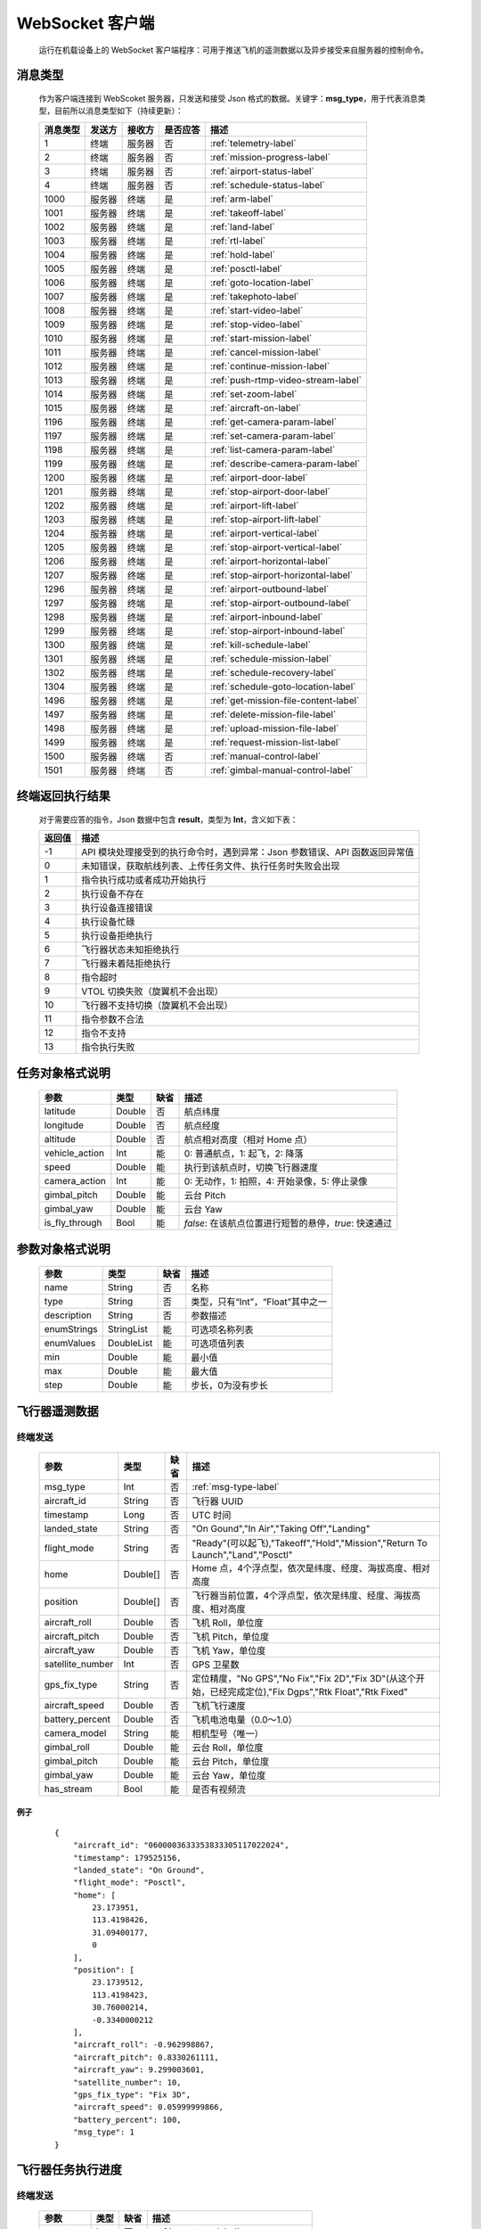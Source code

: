 WebSocket 客户端
=====================================
    运行在机载设备上的 WebSocket 客户端程序：可用于推送飞机的遥测数据以及异步接受来自服务器的控制命令。

.. _msg-type-label:

消息类型
-----------------------
    作为客户端连接到 WebScoket 服务器，只发送和接受 Json 格式的数据。关键字：**msg_type**，用于代表消息类型，目前所以消息类型如下（持续更新）：

    ===========  ============ ============= ======== ===============================
    消息类型      发送方         接收方     是否应答     描述
    ===========  ============ ============= ======== ===============================
    1             终端          服务器         否       :ref:`telemetry-label`
    2             终端          服务器         否       :ref:`mission-progress-label`
    3             终端          服务器         否       :ref:`airport-status-label`
    4             终端          服务器         否       :ref:`schedule-status-label`
    1000          服务器         终端          是       :ref:`arm-label`
    1001          服务器         终端          是       :ref:`takeoff-label`
    1002          服务器         终端          是       :ref:`land-label`
    1003          服务器         终端          是       :ref:`rtl-label`
    1004          服务器         终端          是       :ref:`hold-label`
    1005          服务器         终端          是       :ref:`posctl-label`
    1006          服务器         终端          是       :ref:`goto-location-label`
    1007          服务器         终端          是       :ref:`takephoto-label`
    1008          服务器         终端          是       :ref:`start-video-label`
    1009          服务器         终端          是       :ref:`stop-video-label`
    1010          服务器         终端          是       :ref:`start-mission-label`
    1011          服务器         终端          是       :ref:`cancel-mission-label`
    1012          服务器         终端          是       :ref:`continue-mission-label`
    1013          服务器         终端          是       :ref:`push-rtmp-video-stream-label`
    1014          服务器         终端          是       :ref:`set-zoom-label`
    1015          服务器         终端          是       :ref:`aircraft-on-label`
    1196          服务器         终端          是       :ref:`get-camera-param-label`
    1197          服务器         终端          是       :ref:`set-camera-param-label`
    1198          服务器         终端          是       :ref:`list-camera-param-label`
    1199          服务器         终端          是       :ref:`describe-camera-param-label`
    1200          服务器         终端          是       :ref:`airport-door-label`
    1201          服务器         终端          是       :ref:`stop-airport-door-label`
    1202          服务器         终端          是       :ref:`airport-lift-label`
    1203          服务器         终端          是       :ref:`stop-airport-lift-label`
    1204          服务器         终端          是       :ref:`airport-vertical-label`
    1205          服务器         终端          是       :ref:`stop-airport-vertical-label`
    1206          服务器         终端          是       :ref:`airport-horizontal-label`
    1207          服务器         终端          是       :ref:`stop-airport-horizontal-label`
    1296          服务器         终端          是       :ref:`airport-outbound-label`
    1297          服务器         终端          是       :ref:`stop-airport-outbound-label`
    1298          服务器         终端          是       :ref:`airport-inbound-label`
    1299          服务器         终端          是       :ref:`stop-airport-inbound-label`
    1300          服务器         终端          是       :ref:`kill-schedule-label`
    1301          服务器         终端          是       :ref:`schedule-mission-label`
    1302          服务器         终端          是       :ref:`schedule-recovery-label`
    1304          服务器         终端          是       :ref:`schedule-goto-location-label`
    1496          服务器         终端          是       :ref:`get-mission-file-content-label`
    1497          服务器         终端          是       :ref:`delete-mission-file-label`
    1498          服务器         终端          是       :ref:`upload-mission-file-label`
    1499          服务器         终端          是       :ref:`request-mission-list-label`
    1500          服务器         终端          否       :ref:`manual-control-label`
    1501          服务器         终端          否       :ref:`gimbal-manual-control-label`
    ===========  ============ ============= ======== ===============================

.. _result-label:

终端返回执行结果
-----------------------
    对于需要应答的指令，Json 数据中包含 **result**，类型为 **Int**，含义如下表：

    ===========  =======================================
    返回值             描述
    ===========  =======================================
    -1             API 模块处理接受到的执行命令时，遇到异常：Json 参数错误、API 函数返回异常值
    0              未知错误，获取航线列表、上传任务文件、执行任务时失败会出现
    1              指令执行成功或者成功开始执行
    2              执行设备不存在
    3              执行设备连接错误
    4              执行设备忙碌
    5              执行设备拒绝执行
    6              飞行器状态未知拒绝执行
    7              飞行器未着陆拒绝执行
    8              指令超时
    9              VTOL 切换失败（旋翼机不会出现）
    10             飞行器不支持切换（旋翼机不会出现）
    11             指令参数不合法
    12             指令不支持
    13             指令执行失败
    ===========  =======================================

.. _mission-object-label:

任务对象格式说明
-----------------------
    ================= =========  ======== ===============================
    参数                类型       缺省      描述
    ================= =========  ======== ===============================
    latitude          Double      否       航点纬度
    longitude         Double      否       航点经度
    altitude          Double      否       航点相对高度（相对 Home 点）
    vehicle_action    Int         能       0: 普通航点，1: 起飞，2: 降落
    speed             Double      能       执行到该航点时，切换飞行器速度
    camera_action     Int         能       0: 无动作，1: 拍照，4: 开始录像，5: 停止录像
    gimbal_pitch      Double      能       云台 Pitch
    gimbal_yaw        Double      能       云台 Yaw
    is_fly_through    Bool        能       `false`: 在该航点位置进行短暂的悬停，`true`: 快速通过
    ================= =========  ======== ===============================

.. _param-object-label:

参数对象格式说明
-----------------------
    ================= =========== ======== ===============================
    参数                类型       缺省      描述
    ================= =========== ======== ===============================
    name               String      否       名称
    type               String      否       类型，只有“Int”，“Float”其中之一
    description        String      否       参数描述
    enumStrings        StringList  能       可选项名称列表
    enumValues         DoubleList  能       可选项值列表
    min                Double      能       最小值
    max                Double      能       最大值
    step               Double      能       步长，0为没有步长
    ================= =========== ======== ===============================

.. _telemetry-label:

飞行器遥测数据
-----------------------

终端发送
^^^^^^^^^^^^^^^
    ================= =========  ======== ===============================
    参数                类型       缺省      描述
    ================= =========  ======== ===============================
    msg_type           Int         否       :ref:`msg-type-label`
    aircraft_id        String      否       飞行器 UUID
    timestamp          Long        否       UTC 时间
    landed_state       String      否       "On Gound","In Air","Taking Off","Landing"
    flight_mode        String      否       "Ready"(可以起飞),"Takeoff","Hold","Mission","Return To Launch","Land","Posctl"
    home               Double[]    否       Home 点，4个浮点型，依次是纬度、经度、海拔高度、相对高度
    position           Double[]    否       飞行器当前位置，4个浮点型，依次是纬度、经度、海拔高度、相对高度
    aircraft_roll      Double      否       飞机 Roll，单位度
    aircraft_pitch     Double      否       飞机 Pitch，单位度
    aircraft_yaw       Double      否       飞机 Yaw，单位度
    satellite_number   Int         否       GPS 卫星数
    gps_fix_type       String      否       定位精度，"No GPS","No Fix","Fix 2D","Fix 3D"(从这个开始，已经完成定位),"Fix Dgps","Rtk Float","Rtk Fixed"
    aircraft_speed     Double      否       飞机飞行速度
    battery_percent    Double      否       飞机电池电量（0.0～1.0）
    camera_model       String      能       相机型号（唯一）
    gimbal_roll        Double      能       云台 Roll，单位度
    gimbal_pitch       Double      能       云台 Pitch，单位度
    gimbal_yaw         Double      能       云台 Yaw，单位度
    has_stream         Bool        能       是否有视频流
    ================= =========  ======== ===============================

例子
""""""""""""
    ::

        {
            "aircraft_id": "0600003633353833305117022024",
            "timestamp": 179525156,
            "landed_state": "On Ground",
            "flight_mode": "Posctl",
            "home": [
                23.173951,
                113.4198426,
                31.09400177,
                0
            ],
            "position": [
                23.1739512,
                113.4198423,
                30.76000214,
                -0.3340000212
            ],
            "aircraft_roll": -0.962998867,
            "aircraft_pitch": 0.8330261111,
            "aircraft_yaw": 9.299003601,
            "satellite_number": 10,
            "gps_fix_type": "Fix 3D",
            "aircraft_speed": 0.05999999866,
            "battery_percent": 100,
            "msg_type": 1
        }

.. _mission-progress-label:

飞行器任务执行进度
-----------------------

终端发送
^^^^^^^^^^^^^^^
    ================= =========  ======== ===============================
    参数                类型       缺省      描述
    ================= =========  ======== ===============================
    msg_type           Int         否       :ref:`msg-type-label`
    step               Int         否      0: 检查任务；1: 上传任务；2: 执行任务
    total              Int         否      当前步骤总进度
    sequence           Int         否      当前步骤进度
    ================= =========  ======== ===============================

例子
""""""""""""
    ::

        {
            "step": 0,
            "total": 100,
            "sequence": 10,
            "msg_type": 2
        }

.. _airport-status-label:

机库状态上报
-----------------------

终端发送
^^^^^^^^^^^^^^^
    ===================== =========  ======== ===============================
    参数                    类型       缺省      描述
    ===================== =========  ======== ===============================
    msg_type               Int         否       :ref:`msg-type-label`
    rainfall               Float       否      当前降雨量，单位 mm
    wind_speed             Float       否      当前风速，单位 m/s
    wind_direction         Float       否      当前风向，单位度
    temperature            Float       否      当前机库内温度，单位摄氏度
    humidity               Float       否      当前机库内湿度，单位 %
    setting_temp           Float       否      当前机库空调设定温度
    pressure               Float       否      当前机库所在位置气压
    aircondition_running   Bool        否      空调是否运行
    plc_power              Bool        否      PLC设备是否打开供电
    aircraft_charging      Bool        否      飞机是否在充电
    aircraft_fit           Bool        否      飞机是否固定住
    aircraft_on            Bool        否      飞机是否开机，仅在 aircraft_fit=true 时有效
    door_opening           Bool        否      舱门是否打开中
    door_closing           Bool        否      舱门是否关闭中
    door_opened            Bool        否      舱门是否打开的
    door_closed            Bool        否      舱门是否关闭的
    lift_uping             Bool        否      推举是否上升中
    lift_downing           Bool        否      推举是否下降中
    lift_up                Bool        否      推举是否在高位
    lift_down              Bool        否      推举是否在低位
    vertical_fixing        Bool        否      前后限位是否归中中
    vertical_releasing     Bool        否      前后限位是否打开中
    vertical_fixed         Bool        否      前后限位是否归中
    vertical_released      Bool        否      前后限位是否打开
    horizontal_fixing      Bool        否      左右限位是否归中中
    horizontal_releasing   Bool        否      左右限位是否打开中
    horizontal_fixed       Bool        否      左右限位是否归中
    horizontal_released    Bool        否      左右限位是否打开
    combinations_running   Bool        否      出库/入库组合动作是否正在运行
    fix_type               Int         是      定位精度，大于3完成基本定位，越大精度越高
    latitude               Float       是      机库 GPS 纬度
    longitude              Float       是      机库 GPS 经度
    altitude               Float       是      机库 GPS 高度
    ===================== =========  ======== ===============================

例子
""""""""""""
    ::

        {
            "rainfall": 0.0,
            "wind_speed": 4.0,
            "wind_direction": 90,
            "temperature": 28.0,
            "humidity": 70.0,
            "setting_temp": 25.0,
            "pressure": 1001,
            "aircondition_running": true,
            "plc_power": false,
            "aircraft_charging": true,
            "aircraft_fit": true,
            "aircraft_on": false,
            "door_opening": false,
            "door_closing": false,
            "door_opened": true,
            "door_closed": false,
            "lift_uping": false,
            "lift_downing": false,
            "lift_up": true,
            "lift_down": false,
            "vertical_fixing": false,
            "vertical_releasing": false,
            "vertical_fixed": false,
            "vertical_released": true,
            "horizontal_fixing": false,
            "horizontal_releasing": false,
            "horizontal_fixed": false,
            "horizontal_released": true,
            "combinations_running": false
        }

.. _schedule-status-label:

联动任务状态
-----------------------

终端发送
^^^^^^^^^^^^^^^
    ================= =========  ======== ===============================
    参数                类型       缺省      描述
    ================= =========  ======== ===============================
    msg_type           Int         否       :ref:`msg-type-label`
    running            Bool        否      是否在执行联动任务
    total_executed     Int         否      已经执行的联动任务次数
    current_job        String      否      当前联动类型（唯一）,"Mission", "GotoLocation", "Recovery"其中之一
    ================= =========  ======== ===============================

例子
""""""""""""
    ::

        {
            "msg_type": 4,
            "running": true,
            "total_executed": 20,
            "current_job": "Recovery"
        }

.. _arm-label:

飞行器解锁（不解锁飞机将不会有任何动作）
----------------------------------------------

终端应答
^^^^^^^^^^^^^^^

    ===========  ======== ===============================
    参数          类型       描述
    ===========  ======== ===============================
    msg_type      Int       :ref:`msg-type-label`
    result        Int       :ref:`result-label`
    ===========  ======== ===============================

例子
""""""""""""
    ::

        {
            "result": 1,
            "msg_type": 1000
        }

服务端发送
^^^^^^^^^^^^^^^

    ===========  ======== ===============================
    参数          类型       描述
    ===========  ======== ===============================
    msg_type      Int       :ref:`msg-type-label`
    armed         Bool      `true`: 解锁，`false`: 上锁
    ===========  ======== ===============================

例子
""""""""""""
    ::

        {
            "armed": true,
            "msg_type": 1000
        }

.. _takeoff-label:

飞行器切换起飞模式
----------------------------------------------

终端应答
^^^^^^^^^^^^^^^

    ===========  ======== ===============================
    参数          类型       描述
    ===========  ======== ===============================
    msg_type      Int       :ref:`msg-type-label`
    result        Int       :ref:`result-label`
    ===========  ======== ===============================

例子
""""""""""""
    ::

        {
            "result": 1,
            "msg_type": 1001
        }

服务端发送
^^^^^^^^^^^^^^^

    ===========  ======== ===============================
    参数          类型       描述
    ===========  ======== ===============================
    msg_type      Int       :ref:`msg-type-label`
    ===========  ======== ===============================

例子
""""""""""""
    ::

        {
            "msg_type": 1001
        }

.. _land-label:

飞行器切换降落模式
----------------------------------------------

终端应答
^^^^^^^^^^^^^^^

    ===========  ======== ===============================
    参数          类型       描述
    ===========  ======== ===============================
    msg_type      Int       :ref:`msg-type-label`
    result        Int       :ref:`result-label`
    ===========  ======== ===============================

例子
""""""""""""
    ::

        {
            "result": 1,
            "msg_type": 1002
        }

服务端发送
^^^^^^^^^^^^^^^

    ===========  ======== ===============================
    参数          类型       描述
    ===========  ======== ===============================
    msg_type      Int       :ref:`msg-type-label`
    ===========  ======== ===============================

例子
""""""""""""
    ::

        {
            "msg_type": 1002
        }

.. _rtl-label:

飞行器切换返航模式
----------------------------------------------

终端应答
^^^^^^^^^^^^^^^

    ===========  ======== ===============================
    参数          类型       描述
    ===========  ======== ===============================
    msg_type      Int       :ref:`msg-type-label`
    result        Int       :ref:`result-label`
    ===========  ======== ===============================

例子
""""""""""""
    ::

        {
            "result": 1,
            "msg_type": 1003
        }

服务端发送
^^^^^^^^^^^^^^^

    ===========  ======== ===============================
    参数          类型       描述
    ===========  ======== ===============================
    msg_type      Int       :ref:`msg-type-label`
    ===========  ======== ===============================

例子
""""""""""""
    ::

        {
            "msg_type": 1003
        }

.. _hold-label:

飞行器切换悬停模式
----------------------------------------------

终端应答
^^^^^^^^^^^^^^^

    ===========  ======== ===============================
    参数          类型       描述
    ===========  ======== ===============================
    msg_type      Int       :ref:`msg-type-label`
    result        Int       :ref:`result-label`
    ===========  ======== ===============================

例子
""""""""""""
    ::

        {
            "result": 1,
            "msg_type": 1004
        }

服务端发送
^^^^^^^^^^^^^^^

    ===========  ======== ===============================
    参数          类型       描述
    ===========  ======== ===============================
    msg_type      Int       :ref:`msg-type-label`
    ===========  ======== ===============================

例子
""""""""""""
    ::

        {
            "msg_type": 1004
        }

.. _posctl-label:

飞行器切换位置模式
----------------------------------------------

终端应答
^^^^^^^^^^^^^^^

    ===========  ======== ===============================
    参数          类型       描述
    ===========  ======== ===============================
    msg_type      Int       :ref:`msg-type-label`
    result        Int       :ref:`result-label`
    ===========  ======== ===============================

例子
""""""""""""
    ::

        {
            "result": 1,
            "msg_type": 1005
        }

服务端发送
^^^^^^^^^^^^^^^

    ===========  ======== ===============================
    参数          类型       描述
    ===========  ======== ===============================
    msg_type      Int       :ref:`msg-type-label`
    ===========  ======== ===============================

例子
""""""""""""
    ::

        {
            "msg_type": 1005
        }

.. _goto-location-label:

飞行器到达指定点悬停
----------------------------------------------

终端应答
^^^^^^^^^^^^^^^

    ===========  ======== ===============================
    参数          类型       描述
    ===========  ======== ===============================
    msg_type      Int       :ref:`msg-type-label`
    result        Int       :ref:`result-label`
    ===========  ======== ===============================

例子
""""""""""""
    ::

        {
            "result": 1,
            "msg_type": 1006
        }

服务端发送
^^^^^^^^^^^^^^^

    ===========  ======== ===============================
    参数          类型       描述
    ===========  ======== ===============================
    msg_type      Int       :ref:`msg-type-label`
    latitude      Double    目标纬度
    longitude     Double    目标经度
    altitude      Double    目标高度（相对高度）
    yaw           Double    飞机机头朝向
    ===========  ======== ===============================

例子
""""""""""""
    ::

        {
            "latitude": 31.12,
            "longitude": 120.12,
            "altitude": 50,
            "yaw": 66.8,
            "msg_type": 1006
        }

.. _takephoto-label:

相机拍照
----------------------------------------------

终端应答
^^^^^^^^^^^^^^^

    ===========  ======== ===============================
    参数          类型       描述
    ===========  ======== ===============================
    msg_type      Int       :ref:`msg-type-label`
    result        Int       :ref:`result-label`
    ===========  ======== ===============================

例子
""""""""""""
    ::

        {
            "result": 1,
            "msg_type": 1007
        }

服务端发送
^^^^^^^^^^^^^^^

    ===========  ======== ===============================
    参数          类型       描述
    ===========  ======== ===============================
    msg_type      Int       :ref:`msg-type-label`
    ===========  ======== ===============================

例子
""""""""""""
    ::

        {
            "msg_type": 1007
        }

.. _start-video-label:

相机开始录像
----------------------------------------------

终端应答
^^^^^^^^^^^^^^^

    ===========  ======== ===============================
    参数          类型       描述
    ===========  ======== ===============================
    msg_type      Int       :ref:`msg-type-label`
    result        Int       :ref:`result-label`
    ===========  ======== ===============================

例子
""""""""""""
    ::

        {
            "result": 1,
            "msg_type": 1008
        }

服务端发送
^^^^^^^^^^^^^^^

    ===========  ======== ===============================
    参数          类型       描述
    ===========  ======== ===============================
    msg_type      Int       :ref:`msg-type-label`
    ===========  ======== ===============================

例子
""""""""""""
    ::

        {
            "msg_type": 1008
        }

.. _stop-video-label:

相机停止录像
----------------------------------------------

终端应答
^^^^^^^^^^^^^^^

    ===========  ======== ===============================
    参数          类型       描述
    ===========  ======== ===============================
    msg_type      Int       :ref:`msg-type-label`
    result        Int       :ref:`result-label`
    ===========  ======== ===============================

例子
""""""""""""
    ::

        {
            "result": 1,
            "msg_type": 1009
        }

服务端发送
^^^^^^^^^^^^^^^

    ===========  ======== ===============================
    参数          类型       描述
    ===========  ======== ===============================
    msg_type      Int       :ref:`msg-type-label`
    ===========  ======== ===============================

例子
""""""""""""
    ::

        {
            "msg_type": 1009
        }

.. _start-mission-label:

飞行器开始执行任务
----------------------------------------------

终端应答
^^^^^^^^^^^^^^^

    ===========  ======== ===============================
    参数          类型       描述
    ===========  ======== ===============================
    msg_type      Int       :ref:`msg-type-label`
    result        Int       :ref:`result-label`
    ===========  ======== ===============================

例子
""""""""""""
    ::

        {
            "result": 1,
            "msg_type": 1010
        }

服务端发送
^^^^^^^^^^^^^^^

    ===========  ======== ===============================
    参数          类型       描述
    ===========  ======== ===============================
    msg_type      Int       :ref:`msg-type-label`
    name          String    需要执行的任务文件名称
    ===========  ======== ===============================

例子
""""""""""""
    ::

        {
            "name": "test.mission",
            "msg_type": 1010
        }

.. _cancel-mission-label:

飞行器取消当前任务（触发返航）
----------------------------------------------

终端应答
^^^^^^^^^^^^^^^

    ===========  ======== ===============================
    参数          类型       描述
    ===========  ======== ===============================
    msg_type      Int       :ref:`msg-type-label`
    result        Int       :ref:`result-label`
    ===========  ======== ===============================

例子
""""""""""""
    ::

        {
            "result": 1,
            "msg_type": 1011
        }

服务端发送
^^^^^^^^^^^^^^^

    ===========  ======== ===============================
    参数          类型       描述
    ===========  ======== ===============================
    msg_type      Int       :ref:`msg-type-label`
    ===========  ======== ===============================

例子
""""""""""""
    ::

        {
            "msg_type": 1011
        }

.. _continue-mission-label:

飞行器继续当前任务（开始任务之后该命令有效）
----------------------------------------------

终端应答
^^^^^^^^^^^^^^^

    ===========  ======== ===============================
    参数          类型       描述
    ===========  ======== ===============================
    msg_type      Int       :ref:`msg-type-label`
    result        Int       :ref:`result-label`
    ===========  ======== ===============================

例子
""""""""""""
    ::

        {
            "result": 1,
            "msg_type": 1012
        }

服务端发送
^^^^^^^^^^^^^^^

    ===========  ======== ===============================
    参数          类型       描述
    ===========  ======== ===============================
    msg_type      Int       :ref:`msg-type-label`
    ===========  ======== ===============================

例子
""""""""""""
    ::

        {
            "msg_type": 1012
        }

.. _push-rtmp-video-stream-label:

设置推送的码流到指定地址
----------------------------------------------

终端应答
^^^^^^^^^^^^^^^

    ===========  ======== ===============================
    参数          类型       描述
    ===========  ======== ===============================
    msg_type      Int       :ref:`msg-type-label`
    result        Int       :ref:`result-label`
    ===========  ======== ===============================

例子
""""""""""""
    ::

        {
            "result": 1,
            "msg_type": 1013
        }

服务端发送
^^^^^^^^^^^^^^^

    ===========  ======== ===============================
    参数          类型       描述
    ===========  ======== ===============================
    msg_type      Int       :ref:`msg-type-label`
    url           String    RTMP 推送地址
    ===========  ======== ===============================

例子
""""""""""""
    ::

        {
            "msg_type": 1013,
            "url": "rtmp://127.0.0.1:1234"
        }

.. _set-zoom-label:

设置相机变倍倍数
----------------------------------------------

终端应答
^^^^^^^^^^^^^^^

    ===========  ======== ===============================
    参数          类型       描述
    ===========  ======== ===============================
    msg_type      Int       :ref:`msg-type-label`
    result        Int       :ref:`result-label`
    ===========  ======== ===============================

例子
""""""""""""
    ::

        {
            "result": 1,
            "msg_type": 1014
        }

服务端发送
^^^^^^^^^^^^^^^

    ===========  ======== ===============================
    参数          类型       描述
    ===========  ======== ===============================
    msg_type      Int       :ref:`msg-type-label`
    level         Int       变焦等级
    ===========  ======== ===============================

例子
""""""""""""
    ::

        {
            "msg_type": 1014,
            "level": 10
        }

.. _aircraft-on-label:

开关飞机
----------------------------------------------

终端应答
^^^^^^^^^^^^^^^

    ===========  ======== ===============================
    参数          类型       描述
    ===========  ======== ===============================
    msg_type      Int       :ref:`msg-type-label`
    result        Int       :ref:`result-label`
    ===========  ======== ===============================

例子
""""""""""""
    ::

        {
            "result": 1,
            "msg_type": 1015
        }

服务端发送
^^^^^^^^^^^^^^^

    ===========  ======== ===============================
    参数          类型       描述
    ===========  ======== ===============================
    msg_type      Int       :ref:`msg-type-label`
    on            Bool      false：关，true：开
    ===========  ======== ===============================

例子
""""""""""""
    ::

        {
            "msg_type": 1015,
            "on": true
        }

.. _get-camera-param-label:

获得相机参数值
----------------------------------------------

终端应答
^^^^^^^^^^^^^^^

    ===========  ========== ===============================
    参数          类型       描述
    ===========  ========== ===============================
    msg_type      Int       :ref:`msg-type-label`
    result        Int       :ref:`result-label`
    values       DoubleList 对应参数值列表，类型只有整数与浮点数
    ===========  ========== ===============================

例子
""""""""""""
    ::

        {
            "result": 1,
            "msg_type": 1196
            "values": [1, 2000, 1]
        }

服务端发送
^^^^^^^^^^^^^^^

    ===========  ========== ===============================
    参数          类型       描述
    ===========  ========== ===============================
    msg_type      Int       :ref:`msg-type-label`
    names        StringList 参数名称列表
    ===========  ========== ===============================

例子
""""""""""""
    ::

        {
            "msg_type": 1196,
            "names": ["CAM_MODE","CAM_ISO","CAM_WBMODE"]
        }

.. _set-camera-param-label:

设置相机参数值
----------------------------------------------

终端应答
^^^^^^^^^^^^^^^

    ===========  ========== ===============================
    参数          类型       描述
    ===========  ========== ===============================
    msg_type      Int       :ref:`msg-type-label`
    result        Int       :ref:`result-label`
    reason       String     失败原因，成功没有该字段
    ===========  ========== ===============================

例子
""""""""""""
    ::

        {
            "result": 1,
            "msg_type": 1197
        }

服务端发送
^^^^^^^^^^^^^^^

    ===========  ========== ===============================
    参数          类型       描述
    ===========  ========== ===============================
    msg_type      Int       :ref:`msg-type-label`
    names        StringList 参数名称列表
    values       DoubleList 对应参数值列表，类型只有整数与浮点数
    ===========  ========== ===============================

例子
""""""""""""
    ::

        {
            "msg_type": 1197,
            "names": ["CAM_MODE","CAM_ISO","CAM_WBMODE"],
            "values": [1, 2000, 1]
        }

.. _list-camera-param-label:

获得相机参数列表
----------------------------------------------

终端应答
^^^^^^^^^^^^^^^

    ===========  ========== ===============================
    参数          类型       描述
    ===========  ========== ===============================
    msg_type      Int       :ref:`msg-type-label`
    result        Int       :ref:`result-label`
    names        StringList 参数名称列表
    ===========  ========== ===============================

例子
""""""""""""
    ::

        {
            "result": 1,
            "msg_type": 1198
            "names": ["CAM_MODE","CAM_ISO","CAM_WBMODE"]
        }

服务端发送
^^^^^^^^^^^^^^^

    ===========  ========== ===============================
    参数          类型       描述
    ===========  ========== ===============================
    msg_type      Int       :ref:`msg-type-label`
    ===========  ========== ===============================

例子
""""""""""""
    ::

        {
            "msg_type": 1198
        }

.. _describe-camera-param-label:

获得相机参数类型与范围信息
----------------------------------------------

终端应答
^^^^^^^^^^^^^^^

    ============ ========== ===============================
    参数          类型       描述
    ============ ========== ===============================
    msg_type      Int       :ref:`msg-type-label`
    result        Int       :ref:`result-label`
    descriptors  ObjectList :ref:`param-object-label`
    ============ ========== ===============================

例子
""""""""""""
    ::

        {
            "result": 1,
            "msg_type": 1199
            "descriptors": [
                {
                    "name": "CAM_WBMODE",
                    "type": "Int",
                    "description": "Camera white balance mode",
                    "enumStrings": ["Auto", "Manual"],
                    "enumValues": [0, 1]
                },
                {
                    "name": "CAM_ZOOM_SPEED",
                    "type": "Int",
                    "description": "Camera zoom speed",
                    "min": 1,
                    "max": 10,
                    "step": 1
                }
            ]
        }

服务端发送
^^^^^^^^^^^^^^^

    ===========  ========== ===============================
    参数          类型       描述
    ===========  ========== ===============================
    msg_type      Int       :ref:`msg-type-label`
    names        StringList 参数名称列表
    ===========  ========== ===============================

例子
""""""""""""
    ::

        {
            "msg_type": 1199,
            "names": ["CAM_WBMODE","CAM_ZOOM_SPEED"]
        }

.. _airport-door-label:

机库舱门控制
----------------------------------------------

终端应答
^^^^^^^^^^^^^^^

    ===========  ======== ===============================
    参数          类型       描述
    ===========  ======== ===============================
    msg_type      Int       :ref:`msg-type-label`
    result        Int       :ref:`result-label`
    ===========  ======== ===============================

例子
""""""""""""
    ::

        {
            "result": 1,
            "msg_type": 1200
        }

服务端发送
^^^^^^^^^^^^^^^

    ===========  ======== ===============================
    参数          类型       描述
    ===========  ======== ===============================
    msg_type      Int       :ref:`msg-type-label`
    open          Bool      true：开舱门；false：关舱门
    ===========  ======== ===============================

例子
""""""""""""
    ::

        {
            "msg_type": 1200,
            "open": true
        }

.. _stop-airport-door-label:

取消舱门动作
----------------------------------------------

终端应答
^^^^^^^^^^^^^^^

    ===========  ======== ===============================
    参数          类型       描述
    ===========  ======== ===============================
    msg_type      Int       :ref:`msg-type-label`
    result        Int       :ref:`result-label`
    ===========  ======== ===============================

例子
""""""""""""
    ::

        {
            "result": 1,
            "msg_type": 1201
        }

服务端发送
^^^^^^^^^^^^^^^

    ===========  ======== ===============================
    参数          类型       描述
    ===========  ======== ===============================
    msg_type      Int       :ref:`msg-type-label`
    ===========  ======== ===============================

例子
""""""""""""
    ::

        {
            "msg_type": 1201
        }

.. _airport-lift-label:

机库推举控制
----------------------------------------------

终端应答
^^^^^^^^^^^^^^^

    ===========  ======== ===============================
    参数          类型       描述
    ===========  ======== ===============================
    msg_type      Int       :ref:`msg-type-label`
    result        Int       :ref:`result-label`
    ===========  ======== ===============================

例子
""""""""""""
    ::

        {
            "result": 1,
            "msg_type": 1202
        }

服务端发送
^^^^^^^^^^^^^^^

    ===========  ======== ===============================
    参数          类型       描述
    ===========  ======== ===============================
    msg_type      Int       :ref:`msg-type-label`
    up            Bool      true：升推举；false：降推举
    ===========  ======== ===============================

例子
""""""""""""
    ::

        {
            "msg_type": 1202,
            "up": true
        }

.. _stop-airport-lift-label:

取消推举动作
----------------------------------------------

终端应答
^^^^^^^^^^^^^^^

    ===========  ======== ===============================
    参数          类型       描述
    ===========  ======== ===============================
    msg_type      Int       :ref:`msg-type-label`
    result        Int       :ref:`result-label`
    ===========  ======== ===============================

例子
""""""""""""
    ::

        {
            "result": 1,
            "msg_type": 1203
        }

服务端发送
^^^^^^^^^^^^^^^

    ===========  ======== ===============================
    参数          类型       描述
    ===========  ======== ===============================
    msg_type      Int       :ref:`msg-type-label`
    ===========  ======== ===============================

例子
""""""""""""
    ::

        {
            "msg_type": 1203
        }

.. _airport-vertical-label:

机库前后限位控制
----------------------------------------------

终端应答
^^^^^^^^^^^^^^^

    ===========  ======== ===============================
    参数          类型       描述
    ===========  ======== ===============================
    msg_type      Int       :ref:`msg-type-label`
    result        Int       :ref:`result-label`
    ===========  ======== ===============================

例子
""""""""""""
    ::

        {
            "result": 1,
            "msg_type": 1204
        }

服务端发送
^^^^^^^^^^^^^^^

    ===========  ======== ===============================
    参数          类型       描述
    ===========  ======== ===============================
    msg_type      Int       :ref:`msg-type-label`
    fix           Bool      true：归中；false：释放
    ===========  ======== ===============================

例子
""""""""""""
    ::

        {
            "msg_type": 1204,
            "fix": true
        }

.. _stop-airport-vertical-label:

取消前后限位动作
----------------------------------------------

终端应答
^^^^^^^^^^^^^^^

    ===========  ======== ===============================
    参数          类型       描述
    ===========  ======== ===============================
    msg_type      Int       :ref:`msg-type-label`
    result        Int       :ref:`result-label`
    ===========  ======== ===============================

例子
""""""""""""
    ::

        {
            "result": 1,
            "msg_type": 1205
        }

服务端发送
^^^^^^^^^^^^^^^

    ===========  ======== ===============================
    参数          类型       描述
    ===========  ======== ===============================
    msg_type      Int       :ref:`msg-type-label`
    ===========  ======== ===============================

例子
""""""""""""
    ::

        {
            "msg_type": 1205
        }

.. _airport-horizontal-label:

机库左右限位控制
----------------------------------------------

终端应答
^^^^^^^^^^^^^^^

    ===========  ======== ===============================
    参数          类型       描述
    ===========  ======== ===============================
    msg_type      Int       :ref:`msg-type-label`
    result        Int       :ref:`result-label`
    ===========  ======== ===============================

例子
""""""""""""
    ::

        {
            "result": 1,
            "msg_type": 1206
        }

服务端发送
^^^^^^^^^^^^^^^

    ===========  ======== ===============================
    参数          类型       描述
    ===========  ======== ===============================
    msg_type      Int       :ref:`msg-type-label`
    fix           Bool      true：归中；false：释放
    ===========  ======== ===============================

例子
""""""""""""
    ::

        {
            "msg_type": 1206,
            "fix": true
        }

.. _stop-airport-horizontal-label:

取消左右限位动作
----------------------------------------------

终端应答
^^^^^^^^^^^^^^^

    ===========  ======== ===============================
    参数          类型       描述
    ===========  ======== ===============================
    msg_type      Int       :ref:`msg-type-label`
    result        Int       :ref:`result-label`
    ===========  ======== ===============================

例子
""""""""""""
    ::

        {
            "result": 1,
            "msg_type": 1207
        }

服务端发送
^^^^^^^^^^^^^^^

    ===========  ======== ===============================
    参数          类型       描述
    ===========  ======== ===============================
    msg_type      Int       :ref:`msg-type-label`
    ===========  ======== ===============================

例子
""""""""""""
    ::

        {
            "msg_type": 1207
        }

.. _airport-outbound-label:

机库出库控制
----------------------------------------------

终端应答
^^^^^^^^^^^^^^^

    ===========  ======== ===============================
    参数          类型       描述
    ===========  ======== ===============================
    msg_type      Int       :ref:`msg-type-label`
    result        Int       :ref:`result-label`
    ===========  ======== ===============================

例子
""""""""""""
    ::

        {
            "result": 1,
            "msg_type": 1296
        }

服务端发送
^^^^^^^^^^^^^^^

    ===========  ======== ===============================
    参数          类型       描述
    ===========  ======== ===============================
    msg_type      Int       :ref:`msg-type-label`
    ===========  ======== ===============================

例子
""""""""""""
    ::

        {
            "msg_type": 1296
        }

.. _stop-airport-outbound-label:

取消出库动作
----------------------------------------------

终端应答
^^^^^^^^^^^^^^^

    ===========  ======== ===============================
    参数          类型       描述
    ===========  ======== ===============================
    msg_type      Int       :ref:`msg-type-label`
    result        Int       :ref:`result-label`
    ===========  ======== ===============================

例子
""""""""""""
    ::

        {
            "result": 1,
            "msg_type": 1297
        }

服务端发送
^^^^^^^^^^^^^^^

    ===========  ======== ===============================
    参数          类型       描述
    ===========  ======== ===============================
    msg_type      Int       :ref:`msg-type-label`
    ===========  ======== ===============================

例子
""""""""""""
    ::

        {
            "msg_type": 1297
        }

.. _airport-inbound-label:

机库入库控制
----------------------------------------------

终端应答
^^^^^^^^^^^^^^^

    ===========  ======== ===============================
    参数          类型       描述
    ===========  ======== ===============================
    msg_type      Int       :ref:`msg-type-label`
    result        Int       :ref:`result-label`
    ===========  ======== ===============================

例子
""""""""""""
    ::

        {
            "result": 1,
            "msg_type": 1298
        }

服务端发送
^^^^^^^^^^^^^^^

    ===========  ======== ===============================
    参数          类型       描述
    ===========  ======== ===============================
    msg_type      Int       :ref:`msg-type-label`
    ===========  ======== ===============================

例子
""""""""""""
    ::

        {
            "msg_type": 1298
        }

.. _stop-airport-inbound-label:

取消入库动作
----------------------------------------------

终端应答
^^^^^^^^^^^^^^^

    ===========  ======== ===============================
    参数          类型       描述
    ===========  ======== ===============================
    msg_type      Int       :ref:`msg-type-label`
    result        Int       :ref:`result-label`
    ===========  ======== ===============================

例子
""""""""""""
    ::

        {
            "result": 1,
            "msg_type": 1299
        }

服务端发送
^^^^^^^^^^^^^^^

    ===========  ======== ===============================
    参数          类型       描述
    ===========  ======== ===============================
    msg_type      Int       :ref:`msg-type-label`
    ===========  ======== ===============================

例子
""""""""""""
    ::

        {
            "msg_type": 1299
        }

.. _kill-schedule-label:

终止飞机与机库联动计划
----------------------------------------------

终端应答
^^^^^^^^^^^^^^^

    ===========  ======== ===============================
    参数          类型       描述
    ===========  ======== ===============================
    msg_type      Int       :ref:`msg-type-label`
    result        Int       :ref:`result-label`
    ===========  ======== ===============================

例子
""""""""""""
    ::

        {
            "result": 1,
            "msg_type": 1300
        }

服务端发送
^^^^^^^^^^^^^^^

    ===========  ======== ===============================
    参数          类型       描述
    ===========  ======== ===============================
    msg_type      Int       :ref:`msg-type-label`
    ===========  ======== ===============================

例子
""""""""""""
    ::

        {
            "msg_type": 1300
        }

.. _schedule-mission-label:

机库与飞机联动完成一次完整的任务
----------------------------------------------

终端应答
^^^^^^^^^^^^^^^

    ===========  ======== ===============================
    参数          类型       描述
    ===========  ======== ===============================
    msg_type      Int       :ref:`msg-type-label`
    result        Int       :ref:`result-label`
    ===========  ======== ===============================

例子
""""""""""""
    ::

        {
            "result": 1,
            "msg_type": 1301
        }

服务端发送
^^^^^^^^^^^^^^^

    ===========  ======== ===============================
    参数          类型       描述
    ===========  ======== ===============================
    msg_type      Int       :ref:`msg-type-label`
    name          String    需要执行的任务文件名称
    ===========  ======== ===============================

例子
""""""""""""
    ::

        {
            "name": "test.mission"
            "msg_type": 1301
        }

.. _schedule-recovery-label:

机库与飞机联动完成一次回收
----------------------------------------------

终端应答
^^^^^^^^^^^^^^^

    ===========  ======== ===============================
    参数          类型       描述
    ===========  ======== ===============================
    msg_type      Int       :ref:`msg-type-label`
    result        Int       :ref:`result-label`
    ===========  ======== ===============================

例子
""""""""""""
    ::

        {
            "result": 1,
            "msg_type": 1302
        }

服务端发送
^^^^^^^^^^^^^^^

    ===========  ======== ===============================
    参数          类型       描述
    ===========  ======== ===============================
    msg_type      Int       :ref:`msg-type-label`
    ===========  ======== ===============================

例子
""""""""""""
    ::

        {
            "msg_type": 1302
        }

.. _schedule-goto-location-label:

机库与飞机联动完成出库并飞行至指定点
----------------------------------------------

终端应答
^^^^^^^^^^^^^^^

    ===========  ======== ===============================
    参数          类型       描述
    ===========  ======== ===============================
    msg_type      Int       :ref:`msg-type-label`
    result        Int       :ref:`result-label`
    ===========  ======== ===============================

例子
""""""""""""
    ::

        {
            "result": 1,
            "msg_type": 1304
        }

服务端发送
^^^^^^^^^^^^^^^

    ===========  ======== ===============================
    参数          类型       描述
    ===========  ======== ===============================
    msg_type      Int       :ref:`msg-type-label`
    latitude      Double    目标纬度
    longitude     Double    目标经度
    altitude      Double    目标高度（相对高度）
    yaw           Double    飞机机头朝向
    ===========  ======== ===============================

例子
""""""""""""
    ::

        {
            "latitude": 31.12,
            "longitude": 120.12,
            "altitude": 50,
            "yaw": 66.8,
            "msg_type": 1304
        }

.. _get-mission-file-content-label:

获得指定任务文件的内容
----------------------------------------------

终端应答
^^^^^^^^^^^^^^^

    ============= ========== ===============================
    参数           类型       描述
    ============= ========== ===============================
    msg_type       Int       :ref:`msg-type-label`
    result         Int       :ref:`result-label`
    filename       String    任务文件名
    missionItems   Object[]  :ref:`mission-object-label`
    ============= ========== ===============================

    **只支持格式为mission任务文件内容查看**

例子
""""""""""""
    ::

        {
            "result": 1,
            "filename": "test.mission"
            "missionItems": [
                {
                    "latitude": 32.111,
                    "longitude": 120.111,
                    "altitude": 82.6,
                    "vehicle_action": 1
                },
                {
                    "latitude": 32.111,
                    "longitude": 120.112,
                    "altitude": 82.6,
                    "vehicle_action": 0,
                    "speed": 5.0,
                    "is_fly_through": true
                },
                {
                    "latitude": 32.111,
                    "longitude": 120.113,
                    "altitude": 82.6,
                    "camera_action": 0,
                    "gimbal_pitch": 10.0,
                    "gimbal_yaw": 45.0,
                    "is_fly_through": false
                }
            ],
            "msg_type": 1496
        }

服务端发送
^^^^^^^^^^^^^^^

    =============  ======== ===============================
    参数            类型       描述
    =============  ======== ===============================
    msg_type       Int       :ref:`msg-type-label`
    name           String    任务文件的名字
    =============  ======== ===============================

例子
""""""""""""
    ::

        {
            "name": "test.mission",
            "msg_type": 1496
        }

.. _delete-mission-file-label:

删除飞行器上的任务
----------------------------------------------

终端应答
^^^^^^^^^^^^^^^

    ===========  ======== ===============================
    参数          类型       描述
    ===========  ======== ===============================
    msg_type      Int       :ref:`msg-type-label`
    result        Int       :ref:`result-label`
    filename      String    已经删除的任务文件的名称
    ===========  ======== ===============================

例子
""""""""""""
    ::

        {
            "result": 1,
            "filename": "test.mission"
            "msg_type": 1497
        }

服务端发送
^^^^^^^^^^^^^^^

    =============  ======== ===============================
    参数            类型       描述
    =============  ======== ===============================
    msg_type       Int       :ref:`msg-type-label`
    name           String    任务文件的名字
    =============  ======== ===============================

例子
""""""""""""
    ::

        {
            "name": "test.mission",
            "msg_type": 1497
        }

.. _upload-mission-file-label:

上传任务到飞行器
----------------------------------------------

终端应答
^^^^^^^^^^^^^^^

    ===========  ======== ===============================
    参数          类型       描述
    ===========  ======== ===============================
    msg_type      Int       :ref:`msg-type-label`
    result        Int       :ref:`result-label`
    filename      String    返回实际创建任务文件的名称
    ===========  ======== ===============================

例子
""""""""""""
    ::

        {
            "result": 1,
            "filename": "test_1.mission"
            "msg_type": 1498
        }

服务端发送
^^^^^^^^^^^^^^^

    =============  ======== ===============================
    参数            类型       描述
    =============  ======== ===============================
    msg_type       Int       :ref:`msg-type-label`
    name           String    期望任务文件的名字
    missionItems   Object[]  :ref:`mission-object-label`
    =============  ======== ===============================

例子
""""""""""""
    ::

        {
            "name": "test.mission",
            "missionItems": [
                {
                    "latitude": 32.111,
                    "longitude": 120.111,
                    "altitude": 82.6,
                    "vehicle_action": 1
                },
                {
                    "latitude": 32.111,
                    "longitude": 120.112,
                    "altitude": 82.6,
                    "vehicle_action": 0,
                    "speed": 5.0,
                    "is_fly_through": true
                },
                {
                    "latitude": 32.111,
                    "longitude": 120.113,
                    "altitude": 82.6,
                    "camera_action": 0,
                    "gimbal_pitch": 10.0,
                    "gimbal_yaw": 45.0,
                    "is_fly_through": false
                }
            ],
            "msg_type": 1498
        }

.. _request-mission-list-label:

请求飞行器上的航点列表
----------------------------------------------

终端应答
^^^^^^^^^^^^^^^

    ===========  ======== ===============================
    参数          类型       描述
    ===========  ======== ===============================
    msg_type      Int       :ref:`msg-type-label`
    result        Int       :ref:`result-label`
    plans        String[]   航点文件列表
    ===========  ======== ===============================

例子
""""""""""""
    ::

        {
            "result": 1,
            "plans": ["test.mission","12.plan"]
            "msg_type": 1499
        }

服务端发送
^^^^^^^^^^^^^^^

    ===========  ======== ===============================
    参数          类型       描述
    ===========  ======== ===============================
    msg_type      Int       :ref:`msg-type-label`
    ===========  ======== ===============================

例子
""""""""""""
    ::

        {
            "msg_type": 1499
        }

.. _manual-control-label:

飞行器手动控制包
----------------------------------------------

服务端发送
^^^^^^^^^^^^^^^

    ===========  ======== ===============================
    参数          类型       描述
    ===========  ======== ===============================
    msg_type      Int       :ref:`msg-type-label`
    x             Double    飞行器前后控制（-1.0~1.0）
    y             Double    飞行器左右控制（-1.0~1.0）
    z             Double    飞行器上下控制（-1.0~1.0）
    r             Double    飞行器旋转（-1.0~1.0）
    ===========  ======== ===============================

例子
""""""""""""
    ::

        {
            "x": 0.0,
            "y": 0.0,
            "z": 0.0,
            "r": 0.5,
            "msg_type": 1500
        }

.. _gimbal-manual-control-label:

云台角度控制
----------------------------------------------

服务端发送
^^^^^^^^^^^^^^^

    ===========  ======== ===============================
    参数          类型       描述
    ===========  ======== ===============================
    msg_type      Int       :ref:`msg-type-label`
    pitch         Double    云台 Pitch，单位度
    yaw           Double    云台 Yaw，单位度
    ===========  ======== ===============================

例子
""""""""""""
    ::

        {
            "pitch": 0.0,
            "yaw": 45.0,
            "msg_type": 1501
        }
